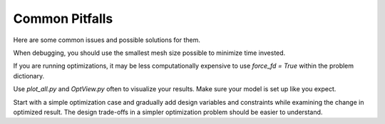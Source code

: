 .. _Common Pitfalls:

Common Pitfalls
===============

Here are some common issues and possible solutions for them.

When debugging, you should use the smallest mesh size possible to minimize time invested.

If you are running optimizations, it may be less computationally expensive to use `force_fd = True` within the problem dictionary.

Use `plot_all.py` and `OptView.py` often to visualize your results.
Make sure your model is set up like you expect.

Start with a simple optimization case and gradually add design variables and constraints while examining the change in optimized result.
The design trade-offs in a simpler optimization problem should be easier to understand.
